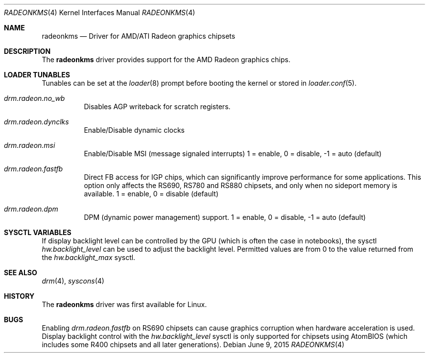 .\"
.\" Copyright (c) 2015 The DragonFly Project.  All rights reserved.
.\"
.\" Redistribution and use in source and binary forms, with or without
.\" modification, are permitted provided that the following conditions
.\" are met:
.\"
.\" 1. Redistributions of source code must retain the above copyright
.\"    notice, this list of conditions and the following disclaimer.
.\" 2. Redistributions in binary form must reproduce the above copyright
.\"    notice, this list of conditions and the following disclaimer in
.\"    the documentation and/or other materials provided with the
.\"    distribution.
.\" 3. Neither the name of The DragonFly Project nor the names of its
.\"    contributors may be used to endorse or promote products derived
.\"    from this software without specific, prior written permission.
.\"
.\" THIS SOFTWARE IS PROVIDED BY THE COPYRIGHT HOLDERS AND CONTRIBUTORS
.\" ``AS IS'' AND ANY EXPRESS OR IMPLIED WARRANTIES, INCLUDING, BUT NOT
.\" LIMITED TO, THE IMPLIED WARRANTIES OF MERCHANTABILITY AND FITNESS
.\" FOR A PARTICULAR PURPOSE ARE DISCLAIMED.  IN NO EVENT SHALL THE
.\" COPYRIGHT HOLDERS OR CONTRIBUTORS BE LIABLE FOR ANY DIRECT, INDIRECT,
.\" INCIDENTAL, SPECIAL, EXEMPLARY OR CONSEQUENTIAL DAMAGES (INCLUDING,
.\" BUT NOT LIMITED TO, PROCUREMENT OF SUBSTITUTE GOODS OR SERVICES;
.\" LOSS OF USE, DATA, OR PROFITS; OR BUSINESS INTERRUPTION) HOWEVER CAUSED
.\" AND ON ANY THEORY OF LIABILITY, WHETHER IN CONTRACT, STRICT LIABILITY,
.\" OR TORT (INCLUDING NEGLIGENCE OR OTHERWISE) ARISING IN ANY WAY OUT
.\" OF THE USE OF THIS SOFTWARE, EVEN IF ADVISED OF THE POSSIBILITY OF
.\" SUCH DAMAGE.
.\"
.Dd June 9, 2015
.Dt RADEONKMS 4
.Os
.Sh NAME
.Nm radeonkms
.Nd Driver for AMD/ATI Radeon graphics chipsets
.Sh DESCRIPTION
The
.Nm
driver provides support for the AMD Radeon graphics chips.
.Sh LOADER TUNABLES
Tunables can be set at the
.Xr loader 8
prompt before booting the kernel or stored in
.Xr loader.conf 5 .
.Bl -tag -width "xxxxxx"
.It Va drm.radeon.no_wb
Disables AGP writeback for scratch registers.
.It Va drm.radeon.dynclks
Enable/Disable dynamic clocks
.\".It Va drm.radeon.r4xx_atom
.\"XXX
.\".It Va drm.radeon.vram_limit
.\"XXX
.\".It Va drm.radeon.agpmode
.\"XXX
.\".It Va drm.radeon.gart_size
.\"XXX
.\".It Va drm.radeon.benchmarking
.\"XXX
.\".It Va drm.radeon.testing
.\"XXX
.\".It Va drm.radeon.connector_table
.\"XXX
.\".It Va drm.radeon.tv
.\"XXX
.\".It Va drm.radeon.audio
.\"XXX
.\".It Va drm.radeon.disp_priority
.\"XXX
.\".It Va drm.radeon.hw_i2c
.\"XXX
.\".It Va drm.radeon.pcie_gen2
.\"XXX
.It Va drm.radeon.msi
Enable/Disable MSI (message signaled interrupts)
1 = enable, 0 = disable, -1 = auto (default)
.\".It Va drm.radeon.lockup_timeout
.\"XXX
.It Va drm.radeon.fastfb
Direct FB access for IGP chips, which can significantly improve performance
for some applications.
This option only affects the RS690, RS780 and RS880 chipsets, and only
when no sideport memory is available.
1 = enable, 0 = disable (default)
.It Va drm.radeon.dpm
DPM (dynamic power management) support.
1 = enable, 0 = disable, -1 = auto (default)
.\".It Va drm.radeon.aspm
.\"XXX
.El
.Sh SYSCTL VARIABLES
If display backlight level can be controlled by the GPU (which is often
the case in notebooks), the sysctl
.Va hw.backlight_level
can be used to adjust the backlight level.
Permitted values are from 0 to the value returned from the
.Va hw.backlight_max
sysctl.
.Sh SEE ALSO
.Xr drm 4 ,
.Xr syscons 4
.Sh HISTORY
The
.Nm
driver was first available for Linux.
.Sh BUGS
Enabling
.Va drm.radeon.fastfb
on RS690 chipsets can cause graphics corruption when hardware acceleration
is used.
Display backlight control with the
.Va hw.backlight_level
sysctl is only supported for chipsets using AtomBIOS (which includes some
R400 chipsets and all later generations).
